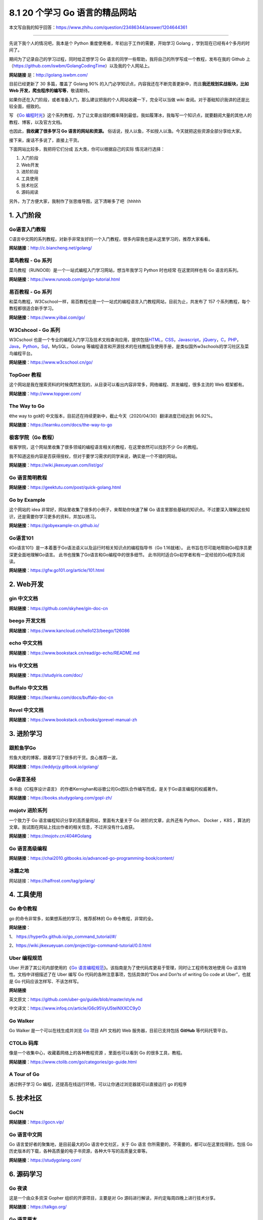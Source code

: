 8.1 20 个学习 Go 语言的精品网站
===============================

|image0|

本文写自我的知乎回答：https://www.zhihu.com/question/23486344/answer/1204644361

--------------

先说下我个人的情况吧，我本是个 Python
重度使用者，年初出于工作的需要，开始学习 Golang
，学到现在已经有4个多月的时间了。

期间为了记录自己的学习过程，同时给正想学习 Go
语言的同学一些帮助，我将自己的所学写成一个教程，发布在我的 Github
上（https://github.com/iswbm/GolangCodingTime）以及我的个人网站上。

**网站链接** 是：http://golang.iswbm.com/

目前已经更新了 30 多篇，覆盖了 Golang 90%
的入门必学知识点，内容我还在不断完善更新中，而且\ **我还规划实战板块，比如
Web 开发，爬虫程序的编写等**\ ，敬请期待。

如果你还在入门阶段，或者准备入门，那么建议把我的个人网站收藏一下，完全可以当做
wiki 查阅。对于基础知识我讲的还是比较全面，细致的。

|image1|

写 《\ `Go
编程时光 <https://golang.iswbm.com/>`__\ 》这个系列教程，为了让文章出错的概率降到最低，我如履薄冰，我每写一个知识点，就要翻阅大量的其他人的教程、博客，以及官方文档。

也因此，\ **我收藏了很多学习 Go 语言的网站和资源。**
俗话说，授人以鱼，不如授人以渔。今天就把这些资源全部分享给大家。

接下来，废话不多说了，直接上干货。

下面网站比较多，我把将它们分成 五大类，你可以根据自己的实际
情况进行选择：

1. 入门阶段
2. Web开发
3. 进阶阶段
4. 工具使用
5. 技术社区
6. 源码阅读

另外，为了方便大家，我制作了张思维导图，这下清晰多了吧（hhhhh

|image2|

1. 入门阶段
-----------

Go语言入门教程
~~~~~~~~~~~~~~

C语言中文网的系列教程，对新手非常友好的一个入门教程，很多内容我也是从这里学习的，推荐大家看看。

**网站链接**\ ：http://c.biancheng.net/golang/

|image3|

菜鸟教程 - Go 系列
~~~~~~~~~~~~~~~~~~

菜鸟教程（RUNOOB）是一个一站式编程入门学习网站，想当年我学习 Python
时也经常 在这里同样也有 Go 语言的系列。

**网站链接**\ ：https://www.runoob.com/go/go-tutorial.html

|image4|

易百教程 - Go 系列
~~~~~~~~~~~~~~~~~~

和菜鸟教程，W3Cschool一样，易百教程也是一个一站式的编程语言入门教程网站，目前为止，共发布了
157 个系列教程，每个教程都很适合新手学习。

**网站链接**\ ：https://www.yiibai.com/go/

|image5|

W3Cshcool - Go 系列
~~~~~~~~~~~~~~~~~~~

W3Cschool
也是一个专业的编程入门学习及技术文档查询应用，提供包括\ `HTML <https://baike.baidu.com/item/HTML>`__\ ，\ `CSS <https://baike.baidu.com/item/CSS/5457>`__\ ，\ `Javascript <https://baike.baidu.com/item/Javascript>`__\ ，\ `jQuery <https://baike.baidu.com/item/jQuery>`__\ ，\ `C <https://baike.baidu.com/item/C/7252092>`__\ ，\ `PHP <https://baike.baidu.com/item/PHP/9337>`__\ ，\ `Java <https://baike.baidu.com/item/Java/85979>`__\ ，\ `Python <https://baike.baidu.com/item/Python>`__\ ，\ `Sql <https://baike.baidu.com/item/Sql>`__\ ，MySQL，Golang
等编程语言和开源技术的在线教程及使用手册，是类似国外w3schools的学习社区及菜鸟编程平台。

**网站链接**\ ：https://www.w3cschool.cn/go/

|image6|

TopGoer 教程
~~~~~~~~~~~~

这个网站是我在搜索资料的时候偶然发现的，从目录可以看出内容非常多，网络编程、并发编程，很多主流的
Web 框架都有。

**网站链接**\ ：http://www.topgoer.com/

|image7|

The Way to Go
~~~~~~~~~~~~~

《the way to go》的
中文版本，目前还在持续更新中，截止今天（2020/04/30）翻译进度已经达到
96.92%。

**网站链接**\ ：https://learnku.com/docs/the-way-to-go

|image8|

极客学院（Go 教程）
~~~~~~~~~~~~~~~~~~~

极客学院，这个网站里收集了很多领域的编程语言相关的教程，在这里依然可以找到不少
Go 的教程。

我不知道这些内容是否获得授权，但对于要学习需求的同学来说，确实是一个不错的网站。

**网站链接**\ ：https://wiki.jikexueyuan.com/list/go/

|image9|

Go 语言简明教程
~~~~~~~~~~~~~~~

**网站链接**\ ：https://geektutu.com/post/quick-golang.html

|image10|

Go by Example
~~~~~~~~~~~~~

这个网站的 idea 非常好，网站里收集了很多的小例子，来帮助你快速了解 Go
语言里那些基础的知识点。不过要深入理解这些知识，还是需要你学习更多的资料，并加以练习。

**网站链接**\ ：https://gobyexample-cn.github.io/

|image11|

Go语言101
~~~~~~~~~

《Go语言101》是一本着墨于Go语法语义以及运行时相关知识点的编程指导书（Go
1.16就绪）。 此书旨在尽可能地帮助Go程序员更深更全面地理解Go语言。
此书也搜集了Go语言和Go编程中的很多细节。
此书同时适合Go初学者和有一定经验的Go程序员阅读。

**网站链接**\ ：https://gfw.go101.org/article/101.html

|image12|

2. Web开发
----------

gin 中文文档
~~~~~~~~~~~~

**网站链接**\ ：https://github.com/skyhee/gin-doc-cn

beego 开发文档
~~~~~~~~~~~~~~

**网站链接**\ ：https://www.kancloud.cn/hello123/beego/126086

echo 中文文档
~~~~~~~~~~~~~

**网站链接**\ ：https://www.bookstack.cn/read/go-echo/README.md

Iris 中文文档
~~~~~~~~~~~~~

**网站链接**\ ：https://studyiris.com/doc/

Buffalo 中文文档
~~~~~~~~~~~~~~~~

**网站链接**\ ：https://learnku.com/docs/buffalo-doc-cn

Revel 中文文档
~~~~~~~~~~~~~~

**网站链接**\ ：https://www.bookstack.cn/books/gorevel-manual-zh

3. 进阶学习
-----------

跟煎鱼学Go
~~~~~~~~~~

煎鱼大佬的博客，跟着学习了很多的干货。良心推荐一波。

**网站链接**\ ：https://eddycjy.gitbook.io/golang/

|image13|

Go语言圣经
~~~~~~~~~~

本书由《C程序设计语言》
的作者Kernighan和谷歌公司Go团队合作编写而成，是关于Go语言编程的权威著作。

**网站链接**\ ：https://books.studygolang.com/gopl-zh/

|image14|

mojotv 进阶系列
~~~~~~~~~~~~~~~

一个致力于 Go 语言编程知识分享的高质量网站，里面有大量关于 Go
进阶的文章，此外还有 Python、 Docker ，K8S
，算法的文章。我试图在网站上找出作者的相关信息，不过并没有什么收获。

**网站链接**\ ：https://mojotv.cn/404#Golang

|image15|

Go 语言高级编程
~~~~~~~~~~~~~~~

**网站链接**\ ：https://chai2010.gitbooks.io/advanced-go-programming-book/content/

|image16|

冰霜之地
~~~~~~~~

网站链接：https://halfrost.com/tag/golang/

|image17|

4. 工具使用
-----------

Go 命令教程
~~~~~~~~~~~

go 的命令非常多，如果想系统的学习，推荐郝林的 Go 命令教程，非常的全。

**网站链接**\ ：

1、 https://hyper0x.github.io/go_command_tutorial/#/

2、https://wiki.jikexueyuan.com/project/go-command-tutorial/0.0.html

|image18|

Uber 编程规范
~~~~~~~~~~~~~

Uber 开源了其公司内部使用的《\ `Go
语言编程规范 <https://github.com/uber-go/guide/blob/master/style.md>`__\ 》。该指南是为了使代码库更易于管理，同时让工程师有效地使用
Go 语言特性。文档中详细描述了在 Uber 编写 Go
代码的各种注意事项，包括具体的“Dos and Don’ts of writing Go code at
Uber”，也就是 Go 代码应该怎样写、不该怎样写。

**网站链接**

英文原文：https://github.com/uber-go/guide/blob/master/style.md

中文译文：https://www.infoq.cn/article/G6c95VyU5telNXXCC9yO

|image19|

Go Walker
~~~~~~~~~

Go Walker 是一个可以在线生成并浏览 `Go <https://golang.org/>`__ 项目 API
文档的 Web 服务器，目前已支持包括 **GitHub** 等代码托管平台。

|image20|

CTOLib 码库
~~~~~~~~~~~

像是一个收集中心，收藏着网络上的各种教程资源 ，里面也可以看到 Go
的很多工具，教程。

**网站链接**\ ：https://www.ctolib.com/go/categories/go-guide.html

|image21|

A Tour of Go
~~~~~~~~~~~~

通过例子学习 Go
编程，还提高在线运行环境，可以让你通过浏览器就可以直接运行 go 的程序

|image22|

5. 技术社区
-----------

GoCN
~~~~

**网站链接**\ ：https://gocn.vip/

|image23|

Go 语言中文网
~~~~~~~~~~~~~

Go 语言爱好者的聚集地，是目前最大的Go 语言中文社区，关于 Go 语言
你所需要的，不需要的，都可以在这里找得到，包括
Go历史版本的下载，各种高质量的电子书资源，各种大牛写的高质量文章等。

**网站链接**\ ：https://studygolang.com/

|image24|

6. 源码学习
-----------

Go 夜读
~~~~~~~

这是一个由众多资深 Gopher 组织的开源项目，主要是对 Go
源码进行解读，并约定每周四晚上进行技术分享。

**网站链接**\ ：https://talkgo.org/

|image25|

Go 语言原本
~~~~~~~~~~~

**网站链接**\ ：https://changkun.de/golang/

|image26|

Go 语言设计与实现
~~~~~~~~~~~~~~~~~

目前还在更新中，写得有点深，进阶的可以看看

**网站链接**\ ：https://draveness.me/golang/

|image27|

能翻到这里的，一定是真爱了，本以为 Go
语言还处于不温不火的状态，没想到收集整理一下，资料还挺多的。

--------------

|image28|

.. |image0| image:: http://image.iswbm.com/20200607145423.png
.. |image1| image:: http://image.iswbm.com/20200430112024.png
.. |image2| image:: http://image.iswbm.com/20200506192746.png
.. |image3| image:: http://image.iswbm.com/20200430102243.png
.. |image4| image:: http://image.iswbm.com/20200430170656.png
.. |image5| image:: http://image.iswbm.com/20200430172511.png
.. |image6| image:: http://image.iswbm.com/20200430171029.png
.. |image7| image:: http://image.iswbm.com/20200430102508.png
.. |image8| image:: http://image.iswbm.com/20200430165344.png
.. |image9| image:: http://image.iswbm.com/20200430104324.png
.. |image10| image:: http://image.iswbm.com/20200430174507.png
.. |image11| image:: http://image.iswbm.com/20200430112319.png
.. |image12| image:: http://image.iswbm.com/image-20210411181553375.png
.. |image13| image:: http://image.iswbm.com/20200430105116.png
.. |image14| image:: http://image.iswbm.com/20200430100755.png
.. |image15| image:: http://image.iswbm.com/20200430095544.png
.. |image16| image:: http://image.iswbm.com/20200430175818.png
.. |image17| image:: http://image.iswbm.com/20210901084203.png
.. |image18| image:: http://image.iswbm.com/20200430102821.png
.. |image19| image:: http://image.iswbm.com/20200430113756.png
.. |image20| image:: http://image.iswbm.com/20200430170054.png
.. |image21| image:: http://image.iswbm.com/20200430174109.png
.. |image22| image:: http://image.iswbm.com/20210902222745.png
.. |image23| image:: http://image.iswbm.com/20200506192127.png
.. |image24| image:: http://image.iswbm.com/20200430134207.png
.. |image25| image:: http://image.iswbm.com/20200430174216.png
.. |image26| image:: http://image.iswbm.com/20200506191803.png
.. |image27| image:: http://image.iswbm.com/20200506191632.png
.. |image28| image:: http://image.iswbm.com/20200607174235.png

